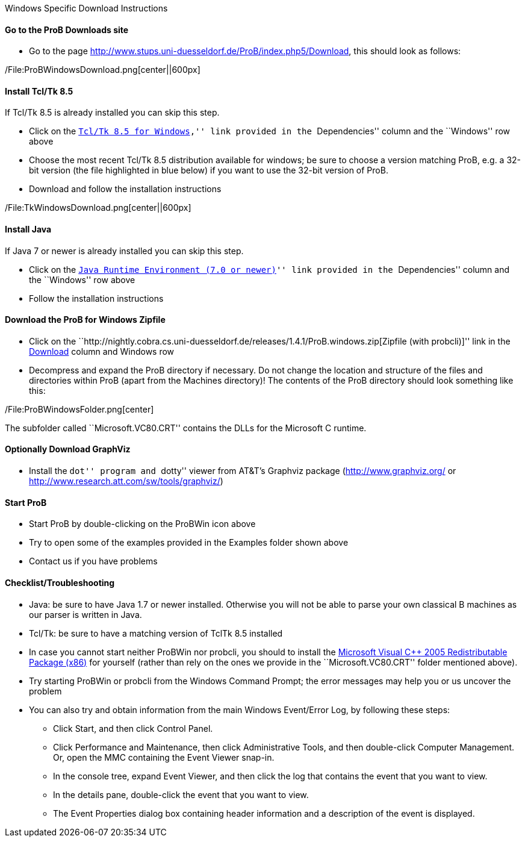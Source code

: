 Windows Specific Download Instructions

[[go-to-the-prob-downloads-site]]
Go to the ProB Downloads site
^^^^^^^^^^^^^^^^^^^^^^^^^^^^^

* Go to the page
http://www.stups.uni-duesseldorf.de/ProB/index.php5/Download[http://www.stups.uni-duesseldorf.de/ProB/index.php5/Download],
this should look as follows:

/File:ProBWindowsDownload.png[center||600px]

[[install-tcltk-8.5]]
Install Tcl/Tk 8.5
^^^^^^^^^^^^^^^^^^

If Tcl/Tk 8.5 is already installed you can skip this step.

* Click on the
``http://downloads.activestate.com/ActiveTcl/releases/[Tcl/Tk 8.5 for
Windows],'' link provided in the ``Dependencies'' column and the
``Windows'' row above
* Choose the most recent Tcl/Tk 8.5 distribution available for windows;
be sure to choose a version matching ProB, e.g. a 32-bit version (the
file highlighted in blue below) if you want to use the 32-bit version of
ProB.
* Download and follow the installation instructions

/File:TkWindowsDownload.png[center||600px]

[[install-java]]
Install Java
^^^^^^^^^^^^

If Java 7 or newer is already installed you can skip this step.

* Click on the ``http://java.com/en/[Java Runtime Environment (7.0 or
newer)]'' link provided in the ``Dependencies'' column and the
``Windows'' row above
* Follow the installation instructions

[[download-the-prob-for-windows-zipfile]]
Download the ProB for Windows Zipfile
^^^^^^^^^^^^^^^^^^^^^^^^^^^^^^^^^^^^^

* Click on the
``http://nightly.cobra.cs.uni-duesseldorf.de/releases/1.4.1/ProB.windows.zip[Zipfile
(with probcli)]'' link in the link:/Download[Download] column and
Windows row
* Decompress and expand the ProB directory if necessary. Do not change
the location and structure of the files and directories within ProB
(apart from the Machines directory)! The contents of the ProB directory
should look something like this:

/File:ProBWindowsFolder.png[center]

The subfolder called ``Microsoft.VC80.CRT'' contains the DLLs for the
Microsoft C runtime.

[[optionally-download-graphviz]]
Optionally Download GraphViz
^^^^^^^^^^^^^^^^^^^^^^^^^^^^

* Install the ``dot'' program and ``dotty'' viewer from AT&T's Graphviz
package (http://www.graphviz.org/ or
http://www.research.att.com/sw/tools/graphviz/)

[[start-prob]]
Start ProB
^^^^^^^^^^

* Start ProB by double-clicking on the ProBWin icon above
* Try to open some of the examples provided in the Examples folder shown
above
* Contact us if you have problems

[[checklisttroubleshooting]]
Checklist/Troubleshooting
^^^^^^^^^^^^^^^^^^^^^^^^^

* Java: be sure to have Java 1.7 or newer installed. Otherwise you will
not be able to parse your own classical B machines as our parser is
written in Java.

* Tcl/Tk: be sure to have a matching version of TclTk 8.5 installed

* In case you cannot start neither ProBWin nor probcli, you should to
install the
http://www.microsoft.com/en-us/download/details.aspx?id=3387[Microsoft
Visual C++ 2005 Redistributable Package (x86)] for yourself (rather than
rely on the ones we provide in the ``Microsoft.VC80.CRT'' folder
mentioned above).

* Try starting ProBWin or probcli from the Windows Command Prompt; the
error messages may help you or us uncover the problem

* You can also try and obtain information from the main Windows
Event/Error Log, by following these steps:
** Click Start, and then click Control Panel.
** Click Performance and Maintenance, then click Administrative Tools,
and then double-click Computer Management. Or, open the MMC containing
the Event Viewer snap-in.
** In the console tree, expand Event Viewer, and then click the log that
contains the event that you want to view.
** In the details pane, double-click the event that you want to view.
** The Event Properties dialog box containing header information and a
description of the event is displayed.
